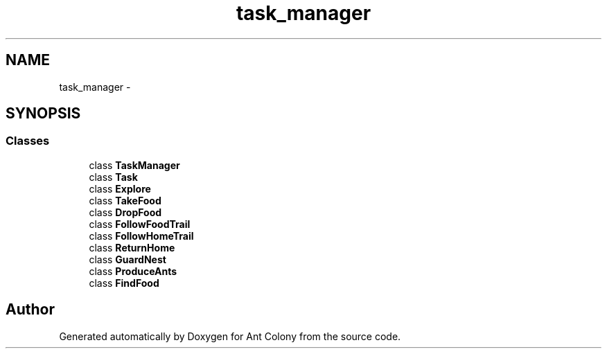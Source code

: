 .TH "task_manager" 3 "Sat May 3 2014" "Ant Colony" \" -*- nroff -*-
.ad l
.nh
.SH NAME
task_manager \- 
.SH SYNOPSIS
.br
.PP
.SS "Classes"

.in +1c
.ti -1c
.RI "class \fBTaskManager\fP"
.br
.ti -1c
.RI "class \fBTask\fP"
.br
.ti -1c
.RI "class \fBExplore\fP"
.br
.ti -1c
.RI "class \fBTakeFood\fP"
.br
.ti -1c
.RI "class \fBDropFood\fP"
.br
.ti -1c
.RI "class \fBFollowFoodTrail\fP"
.br
.ti -1c
.RI "class \fBFollowHomeTrail\fP"
.br
.ti -1c
.RI "class \fBReturnHome\fP"
.br
.ti -1c
.RI "class \fBGuardNest\fP"
.br
.ti -1c
.RI "class \fBProduceAnts\fP"
.br
.ti -1c
.RI "class \fBFindFood\fP"
.br
.in -1c
.SH "Author"
.PP 
Generated automatically by Doxygen for Ant Colony from the source code\&.

